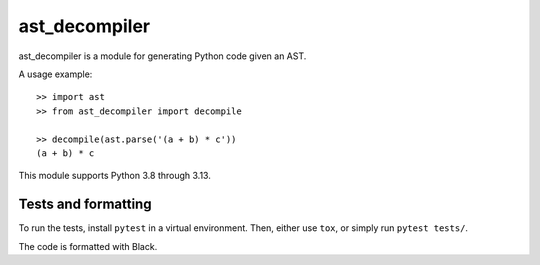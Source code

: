 **************
ast_decompiler
**************

ast_decompiler is a module for generating Python code given an AST.

A usage example::

    >> import ast
    >> from ast_decompiler import decompile

    >> decompile(ast.parse('(a + b) * c'))
    (a + b) * c

This module supports Python 3.8 through 3.13.

====================
Tests and formatting
====================

To run the tests, install ``pytest`` in a virtual environment. Then, either use
``tox``, or simply run ``pytest tests/``.

The code is formatted with Black.
